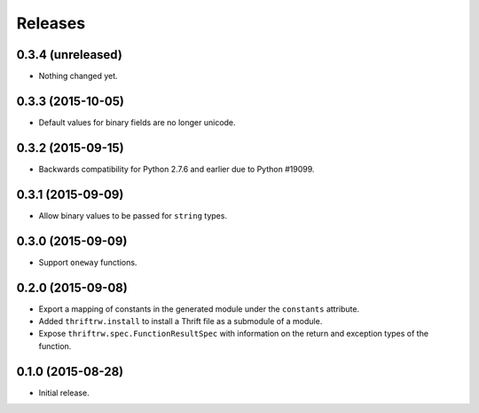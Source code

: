 Releases
========

0.3.4 (unreleased)
------------------

- Nothing changed yet.


0.3.3 (2015-10-05)
------------------

- Default values for binary fields are no longer unicode.


0.3.2 (2015-09-15)
------------------

- Backwards compatibility for Python 2.7.6 and earlier due to Python #19099.


0.3.1 (2015-09-09)
------------------

- Allow binary values to be passed for ``string`` types.


0.3.0 (2015-09-09)
------------------

- Support ``oneway`` functions.


0.2.0 (2015-09-08)
------------------

- Export a mapping of constants in the generated module under the ``constants``
  attribute.
- Added ``thriftrw.install`` to install a Thrift file as a submodule of a
  module.
- Expose ``thriftrw.spec.FunctionResultSpec`` with information on the return
  and exception types of the function.


0.1.0 (2015-08-28)
------------------

- Initial release.
